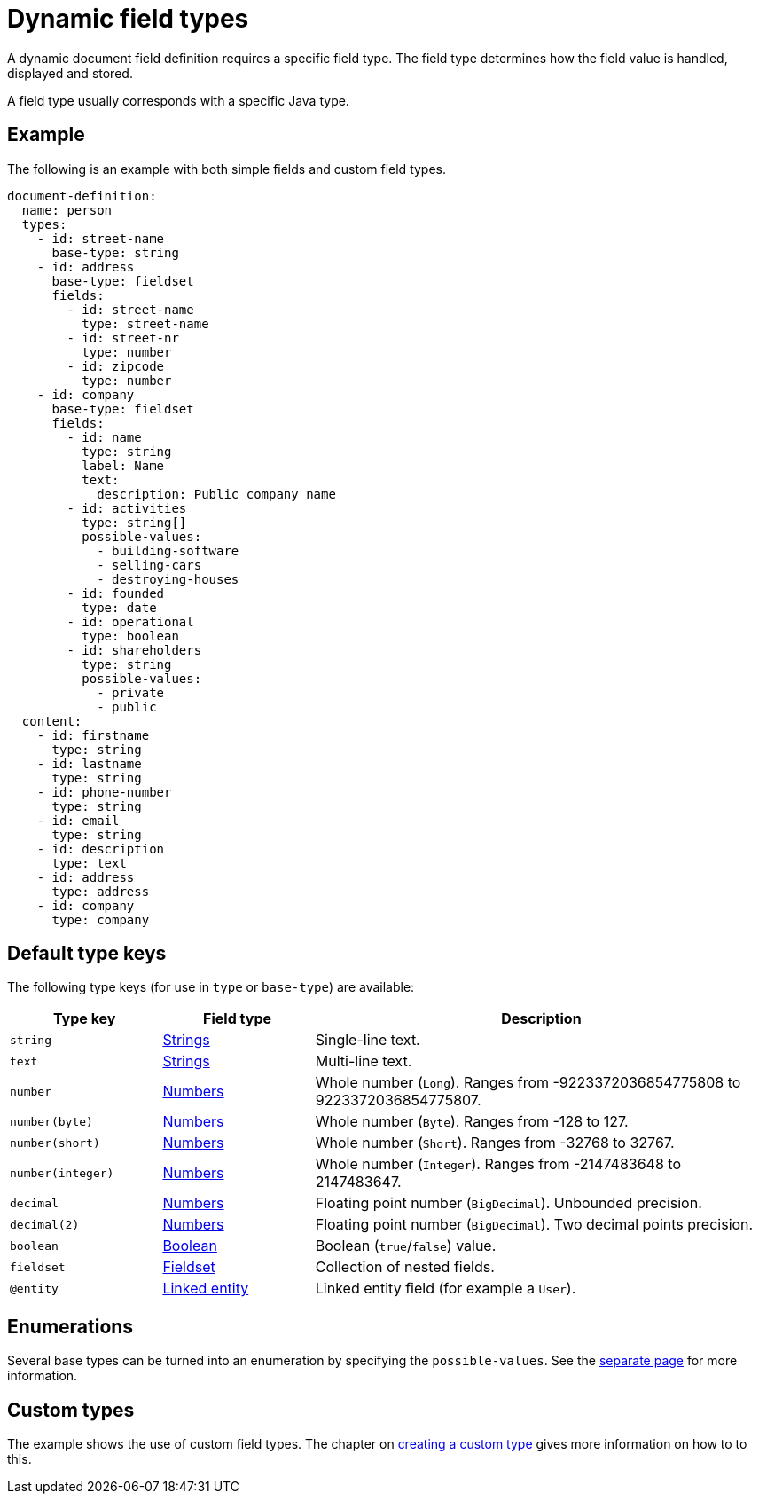 = Dynamic field types

A dynamic document field definition requires a specific field type.
The field type determines how the field value is handled, displayed and stored.

A field type usually corresponds with a specific Java type.

== Example

The following is an example with both simple fields and custom field types.

[source,yaml]
----
document-definition:
  name: person
  types:
    - id: street-name
      base-type: string
    - id: address
      base-type: fieldset
      fields:
        - id: street-name
          type: street-name
        - id: street-nr
          type: number
        - id: zipcode
          type: number
    - id: company
      base-type: fieldset
      fields:
        - id: name
          type: string
          label: Name
          text:
            description: Public company name
        - id: activities
          type: string[]
          possible-values:
            - building-software
            - selling-cars
            - destroying-houses
        - id: founded
          type: date
        - id: operational
          type: boolean
        - id: shareholders
          type: string
          possible-values:
            - private
            - public
  content:
    - id: firstname
      type: string
    - id: lastname
      type: string
    - id: phone-number
      type: string
    - id: email
      type: string
    - id: description
      type: text
    - id: address
      type: address
    - id: company
      type: company
----

== Default type keys

The following type keys (for use in `type` or `base-type`) are available:

[cols="1,1,3"]
|===
|Type key |Field type |Description

|`string`
|xref:field-types/string.adoc[Strings]
|Single-line text.

|`text`
|xref:field-types/string.adoc[Strings]
|Multi-line text.

|`number`
|xref:field-types/number.adoc[Numbers]
|Whole number (`Long`). Ranges from -9223372036854775808 to 9223372036854775807.

|`number(byte)`
|xref:field-types/number.adoc[Numbers]
|Whole number (`Byte`). Ranges from -128 to 127.

|`number(short)`
|xref:field-types/number.adoc[Numbers]
|Whole number (`Short`). Ranges from -32768 to 32767.

|`number(integer)`
|xref:field-types/number.adoc[Numbers]
|Whole number (`Integer`). Ranges from -2147483648 to 2147483647.

|`decimal`
|xref:field-types/number.adoc[Numbers]
|Floating point number (`BigDecimal`). Unbounded precision.

|`decimal(2)`
|xref:field-types/number.adoc[Numbers]
|Floating point number (`BigDecimal`). Two decimal points precision.

|`boolean`
|xref:field-types/boolean.adoc[Boolean]
|Boolean (`true`/`false`) value.

|`fieldset`
|xref:field-types/fieldset.adoc[Fieldset]
|Collection of nested fields.

|`@entity`
|xref:field-types/linked-entity.adoc[Linked entity]
|Linked entity field (for example a `User`).

|===

== Enumerations

Several base types can be turned into an enumeration by specifying the `possible-values`.
See the xref:field-types/enumeration.adoc[separate page] for more information.

== Custom types

The example shows the use of custom field types.
The chapter on xref:definitions/creating-a-type-definition.adoc[creating a custom type] gives more information on how to to this.